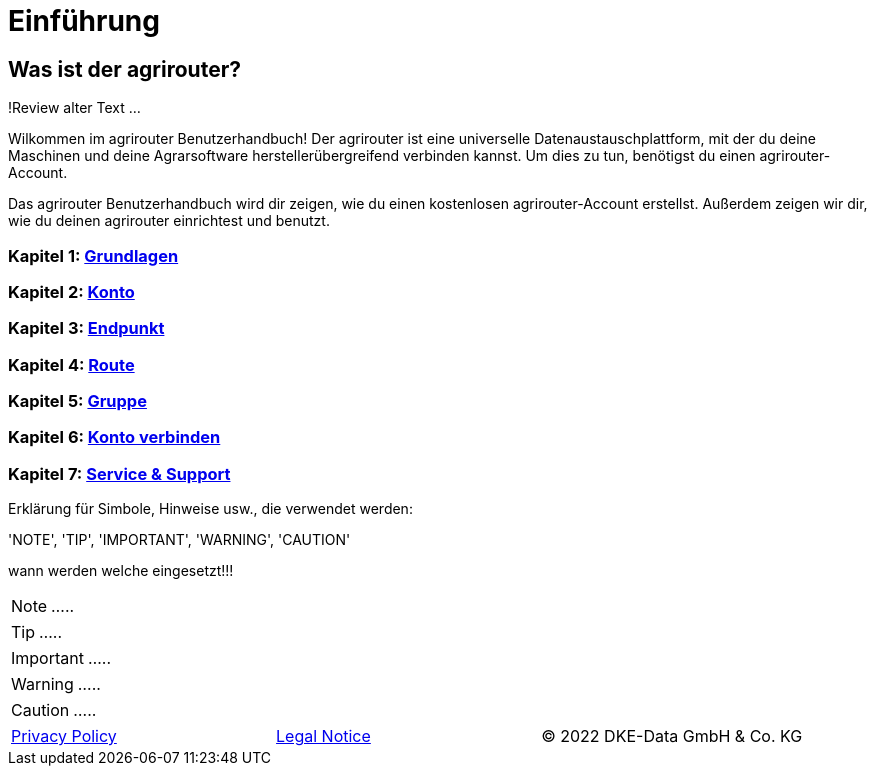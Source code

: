 :imagesdir: _images/

= Einführung

== Was ist der agrirouter?
!Review alter Text ...

Wilkommen im agrirouter Benutzerhandbuch! Der agrirouter ist eine universelle Datenaustauschplattform, mit der du deine Maschinen und deine Agrarsoftware herstellerübergreifend verbinden kannst. Um dies zu tun, benötigst du einen agrirouter-Account.

Das agrirouter Benutzerhandbuch wird dir zeigen, wie du einen kostenlosen agrirouter-Account erstellst. Außerdem zeigen wir dir, wie du deinen agrirouter einrichtest und benutzt.

=== Kapitel 1: xref:basics.adoc[Grundlagen]

=== Kapitel 2: xref:account.adoc[Konto]

=== Kapitel 3: xref:endpoint.adoc[Endpunkt]

=== Kapitel 4: xref:routing.adoc[Route]

=== Kapitel 5: xref:group.adoc[Gruppe]

=== Kapitel 6: xref:account-pairing.adoc[Konto verbinden]

=== Kapitel 7: xref:support.adoc[Service & Support]


Erklärung für Simbole, Hinweise usw., die verwendet werden:

'NOTE', 'TIP', 'IMPORTANT', 'WARNING', 'CAUTION'

wann werden welche eingesetzt!!!

====
NOTE: .....
====

====
TIP: .....
====

====
IMPORTANT: .....
====

====
WARNING: .....
====

====
CAUTION: .....
====



[cols="4,4,4",]
|=======================================================================================
|link:https://my-agrirouter.com/en/footer/privacy-policy/[Privacy Policy] |link:https://my-agrirouter.com/en/footer/legal-notice/[Legal Notice] |© 2022 DKE-Data GmbH & Co. KG
|=======================================================================================

